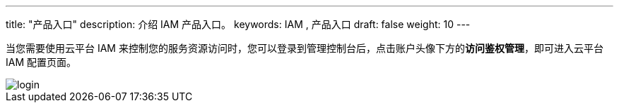 ---
title: "产品入口"
description: 介绍 IAM 产品入口。
keywords: IAM , 产品入口
draft: false
weight: 10
---

当您需要使用云平台 IAM 来控制您的服务资源访问时，您可以登录到管理控制台后，点击账户头像下方的**访问鉴权管理**，即可进入云平台 IAM 配置页面。

image::/images/cloud_service/authorization/iam/login.png[]
